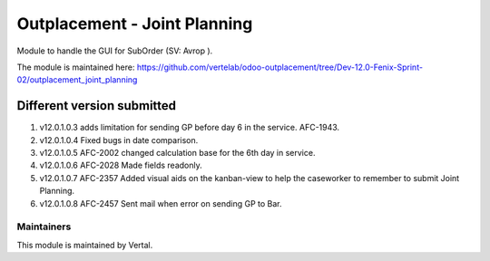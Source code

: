 =============================
Outplacement - Joint Planning
=============================

Module to handle the GUI for SubOrder (SV: Avrop ).

The module is maintained here: https://github.com/vertelab/odoo-outplacement/tree/Dev-12.0-Fenix-Sprint-02/outplacement_joint_planning

Different version submitted
===========================

1. v12.0.1.0.3 adds limitation for sending GP before day 6 in the service. AFC-1943.
2. v12.0.1.0.4 Fixed bugs in date comparison.
3. v12.0.1.0.5 AFC-2002 changed calculation base for the 6th day in service.
4. v12.0.1.0.6 AFC-2028 Made fields readonly.
5. v12.0.1.0.7 AFC-2357 Added visual aids on the kanban-view to help the caseworker to remember to submit Joint Planning.
6. v12.0.1.0.8 AFC-2457 Sent mail when error on sending GP to Bar.

Maintainers
~~~~~~~~~~~

This module is maintained by Vertal.